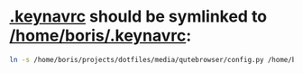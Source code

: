 * [[file:/home/boris/projects/dotfiles/control/keynav/.keynavrc][.keynavrc]] should be symlinked to [[/home/boris/.keynavrc]]:
  #+BEGIN_SRC sh
  ln -s /home/boris/projects/dotfiles/media/qutebrowser/config.py /home/boris/.config/qutebrowser/config.py
  #+END_SRC
